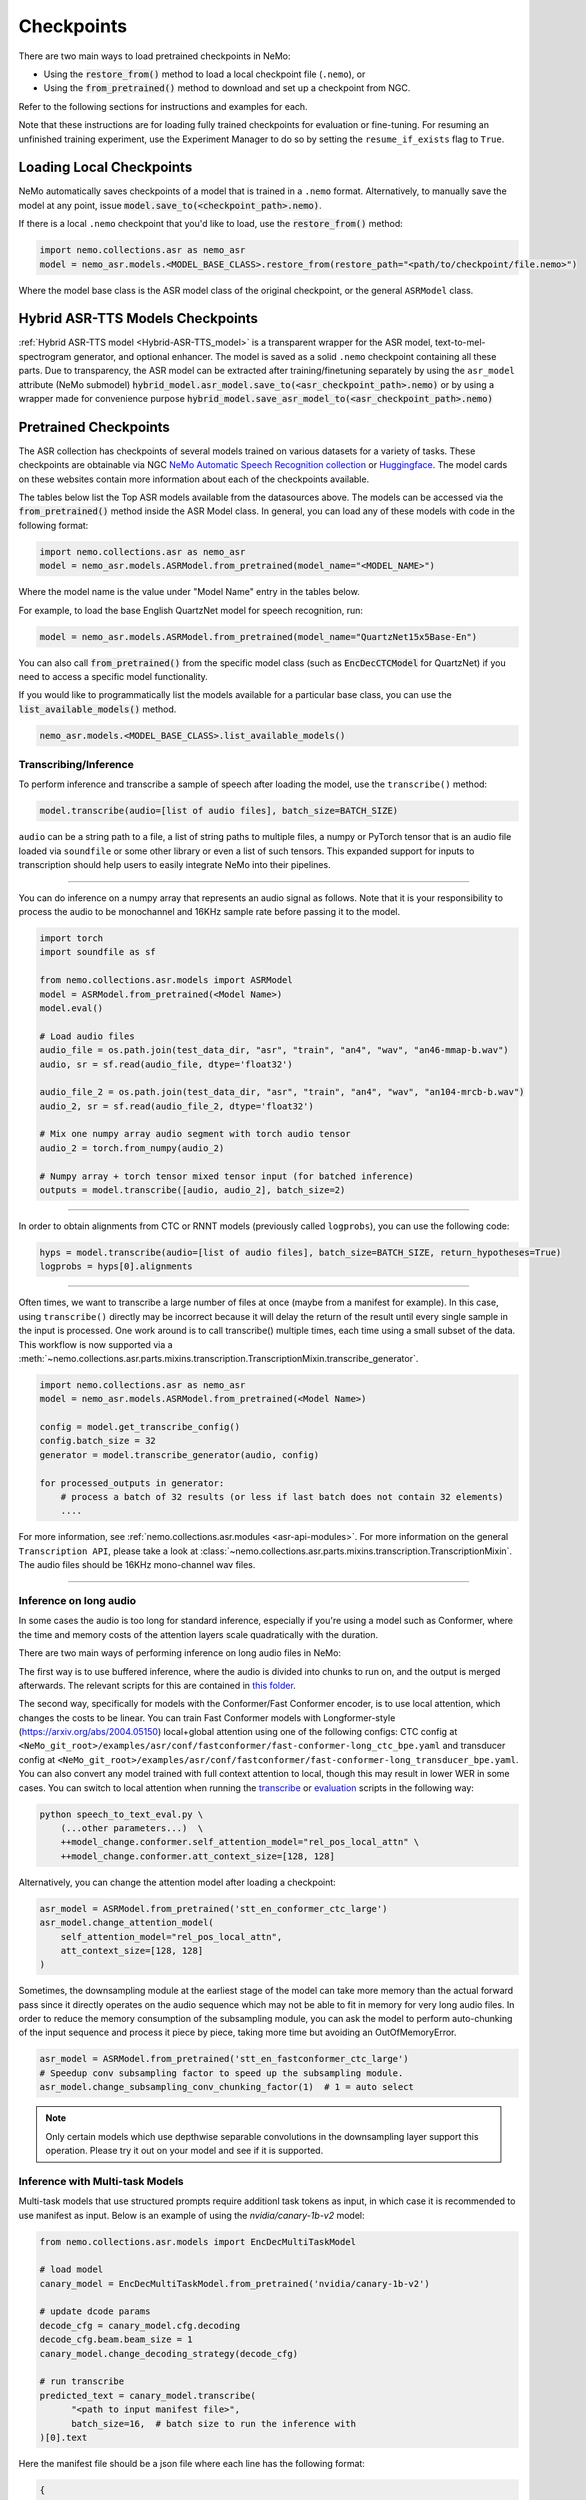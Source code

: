 Checkpoints
===========

There are two main ways to load pretrained checkpoints in NeMo:

* Using the :code:`restore_from()` method to load a local checkpoint file (``.nemo``), or
* Using the :code:`from_pretrained()` method to download and set up a checkpoint from NGC.

Refer to the following sections for instructions and examples for each.

Note that these instructions are for loading fully trained checkpoints for evaluation or fine-tuning. For resuming an unfinished
training experiment, use the Experiment Manager to do so by setting the ``resume_if_exists`` flag to ``True``.

Loading Local Checkpoints
-------------------------

NeMo automatically saves checkpoints of a model that is trained in a ``.nemo`` format. Alternatively, to manually save the model at any
point, issue :code:`model.save_to(<checkpoint_path>.nemo)`.

If there is a local ``.nemo`` checkpoint that you'd like to load, use the :code:`restore_from()` method:

.. code-block:: python

  import nemo.collections.asr as nemo_asr
  model = nemo_asr.models.<MODEL_BASE_CLASS>.restore_from(restore_path="<path/to/checkpoint/file.nemo>")

Where the model base class is the ASR model class of the original checkpoint, or the general ``ASRModel`` class.


Hybrid ASR-TTS Models Checkpoints
---------------------------------

:ref:`Hybrid ASR-TTS model <Hybrid-ASR-TTS_model>` is a transparent wrapper for the ASR model, text-to-mel-spectrogram generator, and optional enhancer.
The model is saved as a solid ``.nemo`` checkpoint containing all these parts.
Due to transparency, the ASR model can be extracted after training/finetuning separately by using the ``asr_model`` attribute (NeMo submodel)
:code:`hybrid_model.asr_model.save_to(<asr_checkpoint_path>.nemo)` or by using a wrapper
made for convenience purpose :code:`hybrid_model.save_asr_model_to(<asr_checkpoint_path>.nemo)`


Pretrained Checkpoints
--------------------------

The ASR collection has checkpoints of several models trained on various datasets for a variety of tasks. These checkpoints are
obtainable via NGC `NeMo Automatic Speech Recognition collection <https://catalog.ngc.nvidia.com/orgs/nvidia/collections/nemo_asr>`_ or `Huggingface <https://huggingface.co/models?pipeline_tag=automatic-speech-recognition&sort=trending&author=nvidia>`_.
The model cards on these websites contain more information about each of the checkpoints available.

The tables below list the Top ASR models available from the datasources above. The models can be accessed via the :code:`from_pretrained()` method inside
the ASR Model class. In general, you can load any of these models with code in the following format:

.. code-block:: python

  import nemo.collections.asr as nemo_asr
  model = nemo_asr.models.ASRModel.from_pretrained(model_name="<MODEL_NAME>")

Where the model name is the value under "Model Name" entry in the tables below.

For example, to load the base English QuartzNet model for speech recognition, run:

.. code-block:: python

  model = nemo_asr.models.ASRModel.from_pretrained(model_name="QuartzNet15x5Base-En")

You can also call :code:`from_pretrained()` from the specific model class (such as :code:`EncDecCTCModel`
for QuartzNet) if you need to access a specific model functionality.

If you would like to programmatically list the models available for a particular base class, you can use the
:code:`list_available_models()` method.

.. code-block:: python

  nemo_asr.models.<MODEL_BASE_CLASS>.list_available_models()

Transcribing/Inference
^^^^^^^^^^^^^^^^^^^^^^

To perform inference and transcribe a sample of speech after loading the model, use the ``transcribe()`` method:

.. code-block:: python

    model.transcribe(audio=[list of audio files], batch_size=BATCH_SIZE)

``audio`` can be a string path to a file, a list of string paths to multiple files, a numpy or PyTorch tensor that is an audio file loaded via ``soundfile`` or some other library or even a list of such tensors. This expanded support for inputs to transcription should help users to easily integrate NeMo into their pipelines.

-----

You can do inference on a numpy array that represents an audio signal as follows. Note that it is your responsibility to process the audio to be monochannel and 16KHz sample rate before passing it to the model.

.. code-block:: python

    import torch
    import soundfile as sf

    from nemo.collections.asr.models import ASRModel
    model = ASRModel.from_pretrained(<Model Name>)
    model.eval()

    # Load audio files
    audio_file = os.path.join(test_data_dir, "asr", "train", "an4", "wav", "an46-mmap-b.wav")
    audio, sr = sf.read(audio_file, dtype='float32')

    audio_file_2 = os.path.join(test_data_dir, "asr", "train", "an4", "wav", "an104-mrcb-b.wav")
    audio_2, sr = sf.read(audio_file_2, dtype='float32')

    # Mix one numpy array audio segment with torch audio tensor
    audio_2 = torch.from_numpy(audio_2)

    # Numpy array + torch tensor mixed tensor input (for batched inference)
    outputs = model.transcribe([audio, audio_2], batch_size=2)

-----

In order to obtain alignments from CTC or RNNT models (previously called ``logprobs``), you can use the following code:

.. code-block:: python

    hyps = model.transcribe(audio=[list of audio files], batch_size=BATCH_SIZE, return_hypotheses=True)
    logprobs = hyps[0].alignments  

-----

Often times, we want to transcribe a large number of files at once (maybe from a manifest for example). In this case, using ``transcribe()`` directly may be incorrect because it will delay the return of the result until every single sample in the input is processed. One work around is to call transcribe() multiple times, each time using a small subset of the data. This workflow is now supported via a :meth:`~nemo.collections.asr.parts.mixins.transcription.TranscriptionMixin.transcribe_generator`.

.. code-block:: python

    import nemo.collections.asr as nemo_asr
    model = nemo_asr.models.ASRModel.from_pretrained(<Model Name>)

    config = model.get_transcribe_config()
    config.batch_size = 32
    generator = model.transcribe_generator(audio, config)

    for processed_outputs in generator:
        # process a batch of 32 results (or less if last batch does not contain 32 elements)
        ....

For more information, see :ref:`nemo.collections.asr.modules <asr-api-modules>`. For more information on the general ``Transcription API``, please take a look at :class:`~nemo.collections.asr.parts.mixins.transcription.TranscriptionMixin`. The audio files should be 16KHz mono-channel wav files.

-----


Inference on long audio
^^^^^^^^^^^^^^^^^^^^^^^

In some cases the audio is too long for standard inference, especially if you're using a model such as Conformer, where the time and memory costs of the attention layers scale quadratically with the duration.

There are two main ways of performing inference on long audio files in NeMo:

The first way is to use buffered inference, where the audio is divided into chunks to run on, and the output is merged afterwards.
The relevant scripts for this are contained in `this folder <https://github.com/NVIDIA/NeMo/blob/stable/examples/asr/asr_chunked_inference>`_.

The second way, specifically for models with the Conformer/Fast Conformer encoder, is to use local attention, which changes the costs to be linear.
You can train Fast Conformer models with Longformer-style (https://arxiv.org/abs/2004.05150) local+global attention using one of the following configs: CTC config at
``<NeMo_git_root>/examples/asr/conf/fastconformer/fast-conformer-long_ctc_bpe.yaml`` and transducer config at ``<NeMo_git_root>/examples/asr/conf/fastconformer/fast-conformer-long_transducer_bpe.yaml``.
You can also convert any model trained with full context attention to local, though this may result in lower WER in some cases. You can switch to local attention when running the
`transcribe <https://github.com/NVIDIA/NeMo/blob/stable/examples/asr/transcribe_speech.py>`_ or `evaluation <https://github.com/NVIDIA/NeMo/blob/stable/examples/asr/transcribe_speech.py>`_
scripts in the following way:

.. code-block:: python

    python speech_to_text_eval.py \
        (...other parameters...)  \
        ++model_change.conformer.self_attention_model="rel_pos_local_attn" \
        ++model_change.conformer.att_context_size=[128, 128]

Alternatively, you can change the attention model after loading a checkpoint:

.. code-block:: python

    asr_model = ASRModel.from_pretrained('stt_en_conformer_ctc_large')
    asr_model.change_attention_model(
        self_attention_model="rel_pos_local_attn",
        att_context_size=[128, 128]
    )

Sometimes, the downsampling module at the earliest stage of the model can take more memory than the actual forward pass since it directly operates on the audio sequence which may not be able to fit in memory for very long audio files. In order to reduce the memory consumption of the subsampling module, you can ask the model to perform auto-chunking of the input sequence and process it piece by piece, taking more time but avoiding an OutOfMemoryError.

.. code-block:: python

    asr_model = ASRModel.from_pretrained('stt_en_fastconformer_ctc_large')
    # Speedup conv subsampling factor to speed up the subsampling module.
    asr_model.change_subsampling_conv_chunking_factor(1)  # 1 = auto select


.. note::

    Only certain models which use depthwise separable convolutions in the downsampling layer support this operation. Please try it out on your model and see if it is supported.



Inference with Multi-task Models
^^^^^^^^^^^^^^^^^^^^^^^^^^^^^^^^

Multi-task models that use structured prompts require additionl task tokens as input, in which case it is recommended to use manifest as input. Below is an example of using the `nvidia/canary-1b-v2` model:

.. code-block:: python

    from nemo.collections.asr.models import EncDecMultiTaskModel
   
    # load model
    canary_model = EncDecMultiTaskModel.from_pretrained('nvidia/canary-1b-v2')
   
    # update dcode params
    decode_cfg = canary_model.cfg.decoding
    decode_cfg.beam.beam_size = 1
    canary_model.change_decoding_strategy(decode_cfg)

    # run transcribe
    predicted_text = canary_model.transcribe(
          "<path to input manifest file>",
          batch_size=16,  # batch size to run the inference with
    )[0].text

Here the manifest file should be a json file where each line has the following format:

.. code-block:: bash

    {
       "audio_filepath": "/path/to/audio.wav",  # path to the audio file
       "duration": None,  # duration of the audio in seconds, set to `None` to use full audio
       "taskname": "asr",  # use "ast" for speech-to-text translation
       "source_lang": "en",  # language of the audio input, set `source_lang`==`target_lang` for ASR
       "target_lang": "en",  # language of the text output
       "pnc": "yes",  # whether to have PnC output, choices=['yes', 'no']
       "answer": "na", # set to non-dummy strings to calculate WER/BLEU scores 
    }

Note that using manifest allows to specify the task configuration for each audio individually. If we want to use the same task configuration for all the audio files, it can be specified in `transcribe` method directly. 

.. code-block:: python

    canary_model.transcribe(
            audio=[list of audio files],
            batch_size=4,  # batch size to run the inference with
            task="asr",  # use "ast" for speech-to-text translation
            source_lang="en",  # language of the audio input, set `source_lang`==`target_lang` for ASR
            target_lang="en",  # language of the text output
            pnc=True,  # whether to have PnC output, choices=[True, False]
    )[0].text

Inference on Apple M-Series GPU
^^^^^^^^^^^^^^^^^^^^^^^^^^^^^^^

To perform inference on Apple Mac M-Series GPU (``mps`` PyTorch device), use PyTorch 2.0 or higher (see the `mac-installation <https://github.com/NVIDIA/NeMo/blob/stable/README.rst#mac-computers-with-apple-silicon>` section). Environment variable ``PYTORCH_ENABLE_MPS_FALLBACK=1`` should be set, since not all operations in PyTorch are currently implemented on ``mps`` device.

If ``allow_mps=true`` flag is passed to ``speech_to_text_eval.py``, the ``mps`` device will be selected automatically.

.. code-block:: python

    PYTORCH_ENABLE_MPS_FALLBACK=1 python speech_to_text_eval.py \
      (...other parameters...)  \
      allow_mps=true


Fine-tuning on Different Datasets
^^^^^^^^^^^^^^^^^^^^^^^^^^^^^^^^^

There are multiple ASR tutorials provided in the Tutorials section. Most of these tutorials explain how to instantiate a pre-trained model, prepare the model for fine-tuning on some dataset (in the same language) as a demonstration.

Inference Execution Flow Diagram
--------------------------------

When preparing your own inference scripts, please follow the execution flow diagram order for correct inference, found at the `examples directory for ASR collection <https://github.com/NVIDIA/NeMo/blob/stable/examples/asr/README.md>`_.


Automatic Speech Recognition Models
-----------------------------------

.. _asr-checkpoint-list-by-language:

Speech Recognition
^^^^^^^^^^^^^^^^^^^^^^^^^^^^^^^
Below is a list of the high quality ASR models available in NeMo for specific languages, all ASR models can be found in :doc:`All checkpoints <./all_chkpt>`. 

Multilingual Multitask
^^^^^^^^^^^^^^^^^^^^^^

.. csv-table::
   :file: data/benchmark_canary.csv
   :align: left
   :widths: 50,50  
   :header-rows: 1

Parakeet
^^^^^^^^

.. csv-table::
   :file: data/benchmark_parakeet.csv
   :align: left
   :widths: 50,50
   :header-rows: 1

Fast Conformer Hybrid
^^^^^^^^^^^^^^^^^^^^^
.. csv-table::
   :file: data/benchmark_fastconformer_hybrid.csv
   :align: left
   :widths: 50,50
   :header-rows: 1

Code-Switching
^^^^^^^^^^^^^^

.. csv-table::
   :file: data/benchmark_code_switching.csv
   :align: left
   :widths: 50,50
   :header-rows: 1


